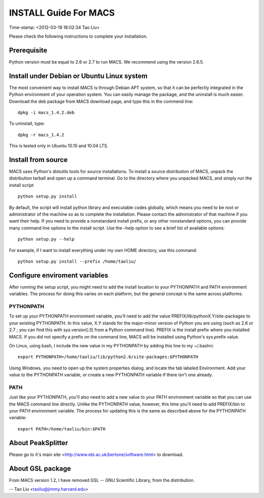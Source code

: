 ======================
INSTALL Guide For MACS
======================
Time-stamp: <2012-03-19 18:02:34 Tao Liu>

Please check the following instructions to complete your installation.

Prerequisite
============

Python version must be equal to 2.6 or 2.7 to run MACS. We recommend
using the version 2.6.5.

Install under Debian or Ubuntu Linux system
===========================================

The most convenient way to install MACS is through Debian APT system,
so that it can be perfectly integrated in the Python environment of
your operation system. You can easily manage the package, and the
uninstall is much easier. Download the deb package from MACS download
page, and type this in the commend line::

 dpkg -i macs_1.4.2.deb

To uninstall, type::

 dpkg -r macs_1.4.2

This is tested only in Ubuntu 10.10 and 10.04 LTS.

Install from source
===================

MACS uses Python's distutils tools for source installations. To
install a source distribution of MACS, unpack the distribution tarball
and open up a command terminal. Go to the directory where you unpacked
MACS, and simply run the install script ::

 python setup.py install

By default, the script will install python library and executable
codes globally, which means you need to be root or administrator of
the machine so as to complete the installation. Please contact the
administrator of that machine if you want their help. If you need to
provide a nonstandard install prefix, or any other nonstandard
options, you can provide many command line options to the install
script. Use the –help option to see a brief list of available options::

 python setup.py --help

For example, if I want to install everything under my own HOME
directory, use this command::

 python setup.py install --prefix /home/taoliu/

Configure enviroment variables
==============================

After running the setup script, you might need to add the install
location to your PYTHONPATH and PATH environment variables. The
process for doing this varies on each platform, but the general
concept is the same across platforms.

PYTHONPATH
----------

To set up your PYTHONPATH environment variable, you'll need to add the
value PREFIX/lib/pythonX.Y/site-packages to your existing
PYTHONPATH. In this value, X.Y stands for the major–minor version of
Python you are using (such as 2.6 or 2.7 ; you can find this with
sys.version[:3] from a Python command line). PREFIX is the install
prefix where you installed MACS. If you did not specify a prefix on
the command line, MACS will be installed using Python's sys.prefix
value.

On Linux, using bash, I include the new value in my PYTHONPATH by
adding this line to my ~/.bashrc ::

 export PYTHONPATH=/home/taoliu/lib/python2.6/site-packages:$PYTHONPATH

Using Windows, you need to open up the system properties dialog, and
locate the tab labeled Environment. Add your value to the PYTHONPATH
variable, or create a new PYTHONPATH variable if there isn't one
already.

PATH
----

Just like your PYTHONPATH, you'll also need to add a new value to your
PATH environment variable so that you can use the MACS command line
directly. Unlike the PYTHONPATH value, however, this time you'll need
to add PREFIX/bin to your PATH environment variable. The process for
updating this is the same as described above for the PYTHONPATH
variable::

 export PATH=/home/taoliu/bin:$PATH

About PeakSplitter
==================

Please go to it's main site
<http://www.ebi.ac.uk/bertone/software.html> to download.

About GSL package
=================

From MACS version 1.2, I have removed GSL -- GNU Scientific Library,
from the distribution.


--
Tao Liu <taoliu@jimmy.harvard.edu>

